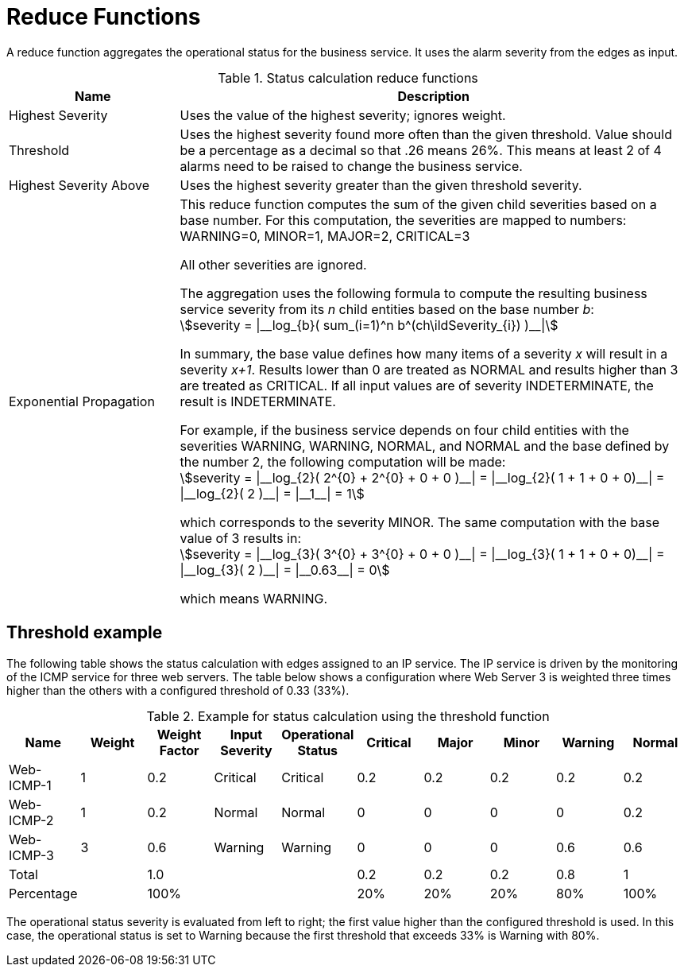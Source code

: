 
= Reduce Functions

A reduce function aggregates the operational status for the business service.
It uses the alarm severity from the edges as input.

.Status calculation reduce functions
[options="header"]
[cols="1,3a"]
|===
| Name
| Description

| Highest Severity
| Uses the value of the highest severity; ignores weight.

| Threshold
| Uses the highest severity found more often than the given threshold.
Value should be a percentage as a decimal so that .26 means 26%.
This means at least 2 of 4 alarms need to be raised to change the business service.

| Highest Severity Above
| Uses the highest severity greater than the given threshold severity.

| Exponential Propagation
| This reduce function computes the sum of the given child severities based on a base number.
For this computation, the severities are mapped to numbers: +
WARNING=0, MINOR=1, MAJOR=2, CRITICAL=3

All other severities are ignored.

The aggregation uses the following formula to compute the resulting business service severity from its _n_ child entities based on the base number _b_: +
asciimath:[severity = \|__log_{b}( sum_(i=1)^n b^(ch\ildSeverity_{i}) )__\|]

In summary, the base value defines how many items of a severity _x_ will result in a severity _x+1_.
Results lower than 0 are treated as NORMAL and results higher than 3 are treated as CRITICAL.
If all input values are of severity INDETERMINATE, the result is INDETERMINATE.

For example, if the business service depends on four child entities with the severities WARNING, WARNING, NORMAL, and NORMAL and the base defined by the number 2, the following computation will be made: +
asciimath:[severity = \|__log_{2}( 2^{0} + 2^{0} + 0 + 0 )__\| = \|__log_{2}( 1 + 1 + 0 + 0)__\| = \|__log_{2}( 2 )__\| = \|__1__\| = 1]

which corresponds to the severity MINOR. The same computation with the base value of 3 results in: +
asciimath:[severity = \|__log_{3}( 3^{0} + 3^{0} + 0 + 0 )__\| = \|__log_{3}( 1 + 1 + 0 + 0)__\| = \|__log_{3}( 2 )__\| = \|__0.63__\| = 0]

which means WARNING.
|===

== Threshold example

The following table shows the status calculation with edges assigned to an IP service.
The IP service is driven by the monitoring of the ICMP service for three web servers.
The table below shows a configuration where Web Server 3 is weighted three times higher than the others with a configured threshold of 0.33 (33%).

.Example for status calculation using the threshold function
[options="header, %autowidth"]
|===
| Name       | Weight | Weight Factor | Input Severity | Operational Status | Critical | Major | Minor | Warning | Normal
| Web-ICMP-1 |   1    |     0.2       |    Critical    |      Critical      |    0.2   |  0.2  |  0.2  |   0.2   |  0.2
| Web-ICMP-2 |   1    |     0.2       |     Normal     |       Normal       |    0     |  0    |  0    |   0     |  0.2
| Web-ICMP-3 |   3    |     0.6       |    Warning     |      Warning       |    0     |  0    |  0    |   0.6   |  0.6
| Total      |        |     1.0       |                |                    |    0.2   |  0.2  |  0.2  |   0.8   |  1
| Percentage |        |     100%      |                |                    |    20%   |  20%  |  20%  |   80%   |  100%
|===

The operational status severity is evaluated from left to right; the first value higher than the configured threshold is used.
In this case, the operational status is set to Warning because the first threshold that exceeds 33% is Warning with 80%.

